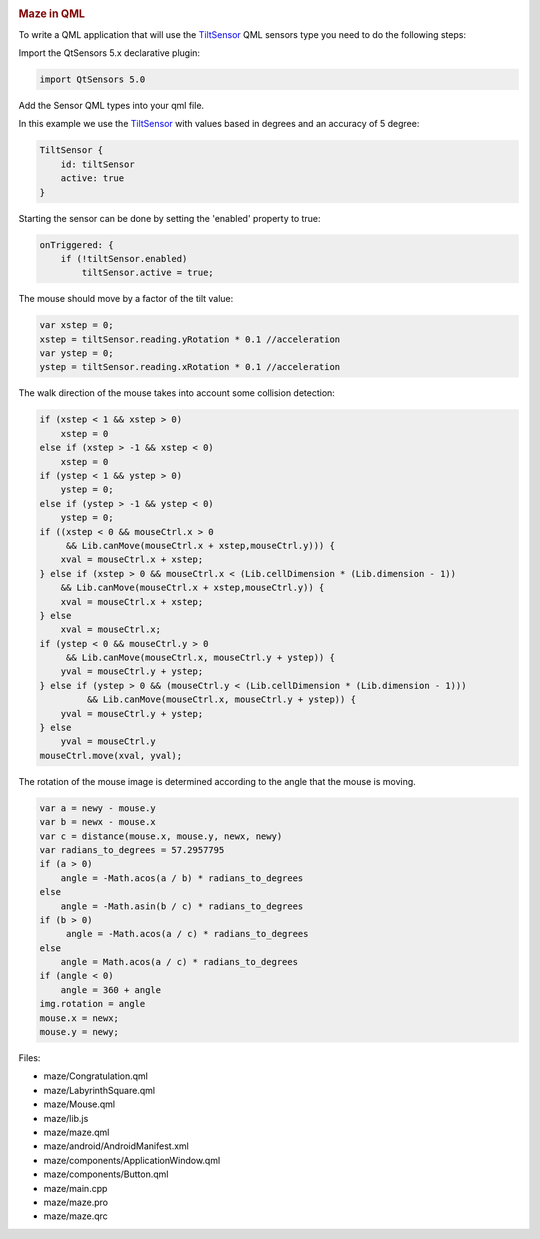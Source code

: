 

|image0|

.. rubric:: Maze in QML
   :name: maze-in-qml

To write a QML application that will use the
`TiltSensor </sdk/apps/qml/QtSensors/TiltSensor/>`__ QML sensors type
you need to do the following steps:

Import the QtSensors 5.x declarative plugin:

.. code:: qml

    import QtSensors 5.0

Add the Sensor QML types into your qml file.

In this example we use the
`TiltSensor </sdk/apps/qml/QtSensors/TiltSensor/>`__ with values based
in degrees and an accuracy of 5 degree:

.. code:: qml

        TiltSensor {
            id: tiltSensor
            active: true
        }

Starting the sensor can be done by setting the 'enabled' property to
true:

.. code:: qml

            onTriggered: {
                if (!tiltSensor.enabled)
                    tiltSensor.active = true;

The mouse should move by a factor of the tilt value:

.. code:: qml

                    var xstep = 0;
                    xstep = tiltSensor.reading.yRotation * 0.1 //acceleration
                    var ystep = 0;
                    ystep = tiltSensor.reading.xRotation * 0.1 //acceleration

The walk direction of the mouse takes into account some collision
detection:

.. code:: qml

                    if (xstep < 1 && xstep > 0)
                        xstep = 0
                    else if (xstep > -1 && xstep < 0)
                        xstep = 0
                    if (ystep < 1 && ystep > 0)
                        ystep = 0;
                    else if (ystep > -1 && ystep < 0)
                        ystep = 0;
                    if ((xstep < 0 && mouseCtrl.x > 0
                         && Lib.canMove(mouseCtrl.x + xstep,mouseCtrl.y))) {
                        xval = mouseCtrl.x + xstep;
                    } else if (xstep > 0 && mouseCtrl.x < (Lib.cellDimension * (Lib.dimension - 1))
                        && Lib.canMove(mouseCtrl.x + xstep,mouseCtrl.y)) {
                        xval = mouseCtrl.x + xstep;
                    } else
                        xval = mouseCtrl.x;
                    if (ystep < 0 && mouseCtrl.y > 0
                         && Lib.canMove(mouseCtrl.x, mouseCtrl.y + ystep)) {
                        yval = mouseCtrl.y + ystep;
                    } else if (ystep > 0 && (mouseCtrl.y < (Lib.cellDimension * (Lib.dimension - 1)))
                             && Lib.canMove(mouseCtrl.x, mouseCtrl.y + ystep)) {
                        yval = mouseCtrl.y + ystep;
                    } else
                        yval = mouseCtrl.y
                    mouseCtrl.move(xval, yval);

The rotation of the mouse image is determined according to the angle
that the mouse is moving.

.. code:: qml

            var a = newy - mouse.y
            var b = newx - mouse.x
            var c = distance(mouse.x, mouse.y, newx, newy)
            var radians_to_degrees = 57.2957795
            if (a > 0)
                angle = -Math.acos(a / b) * radians_to_degrees
            else
                angle = -Math.asin(b / c) * radians_to_degrees
            if (b > 0)
                 angle = -Math.acos(a / c) * radians_to_degrees
            else
                angle = Math.acos(a / c) * radians_to_degrees
            if (angle < 0)
                angle = 360 + angle
            img.rotation = angle
            mouse.x = newx;
            mouse.y = newy;

Files:

-  maze/Congratulation.qml
-  maze/LabyrinthSquare.qml
-  maze/Mouse.qml
-  maze/lib.js
-  maze/maze.qml
-  maze/android/AndroidManifest.xml
-  maze/components/ApplicationWindow.qml
-  maze/components/Button.qml
-  maze/main.cpp
-  maze/maze.pro
-  maze/maze.qrc

.. |image0| image:: /media/sdk/apps/qml/qtsensors-maze-example/images/maze.png

